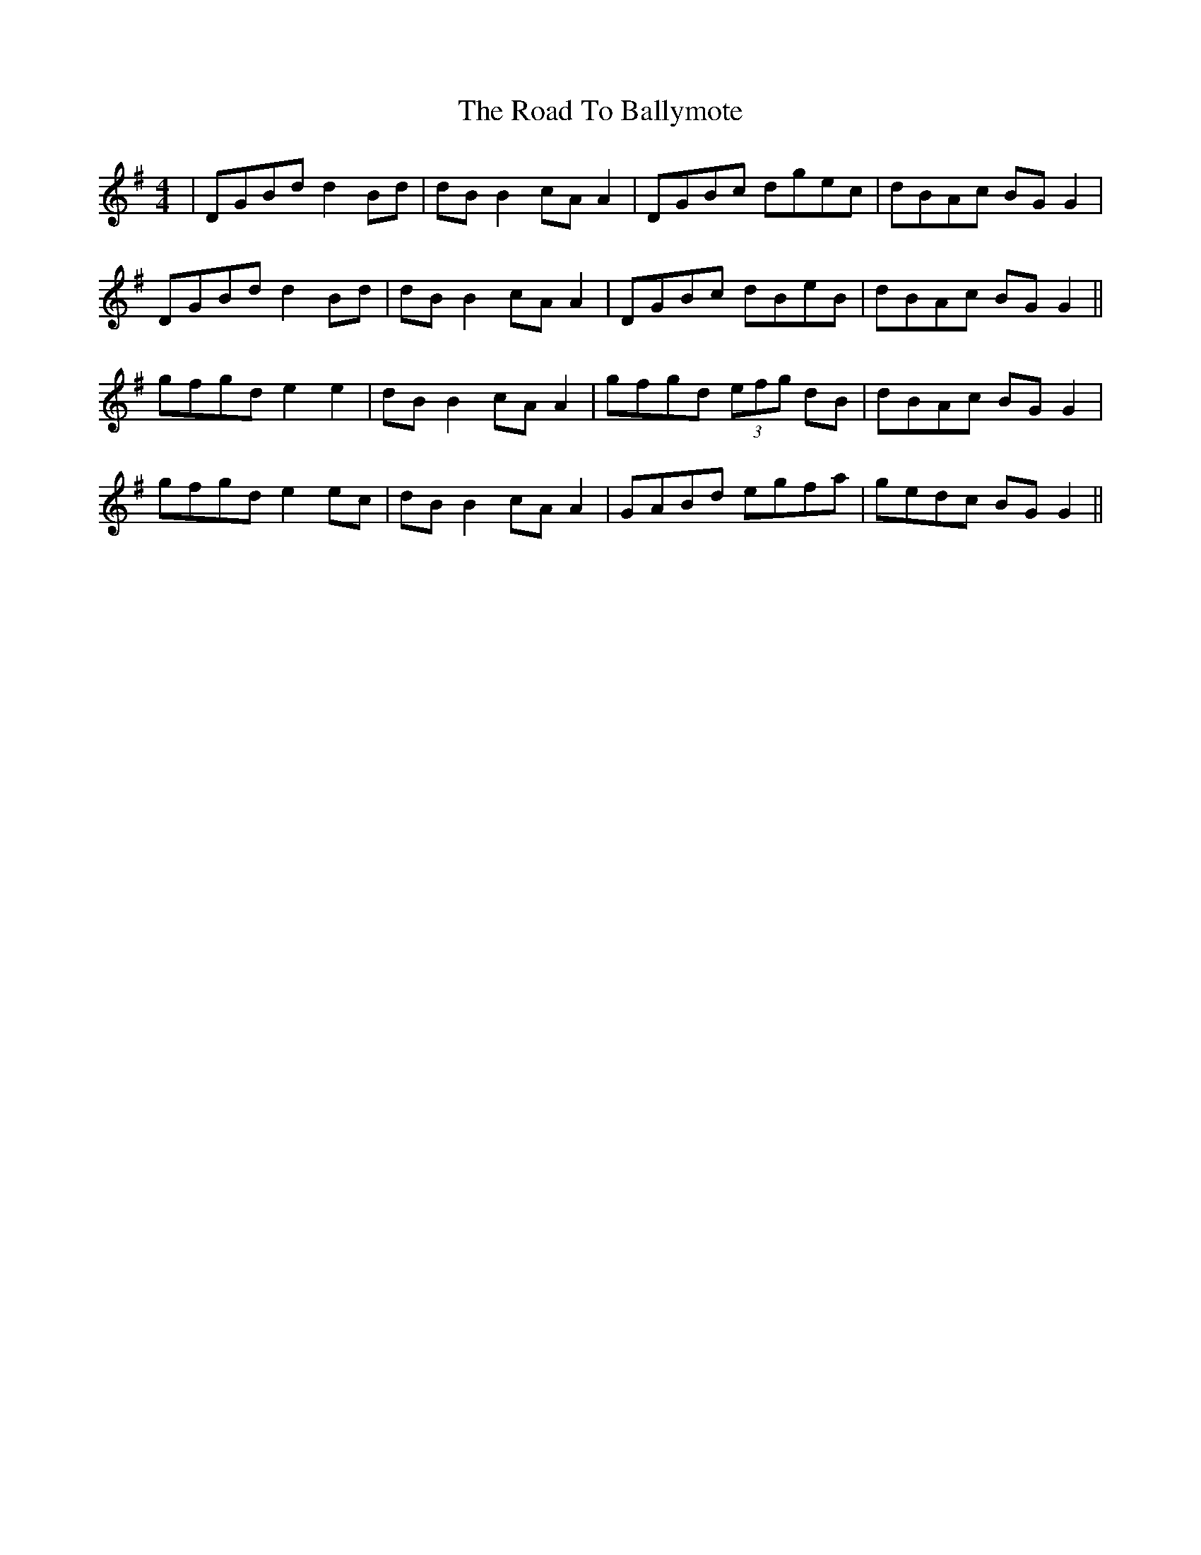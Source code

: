 X: 34639
T: Road To Ballymote, The
R: reel
M: 4/4
K: Gmajor
|DGBd d2 Bd|dB B2 cA A2|DGBc dgec|dBAc BG G2|
DGBd d2 Bd|dB B2 cA A2|DGBc dBeB|dBAc BG G2||
gfgd e2 e2|dB B2 cA A2|gfgd (3efg dB|dBAc BG G2|
gfgd e2 ec|dB B2 cA A2|GABd egfa|gedc BG G2||

